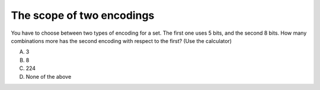The scope of two encodings
--------------------------

You have to choose between two types of encoding for a set. The first one uses
5 bits, and the second 8 bits. How many combinations more has the second
encoding with respect to the first? (Use the calculator)

A) 3
#) 8
#) 224
#) None of the above

.. iguide:: Solution

   2

.. Number from 0 to num-answers - 1

